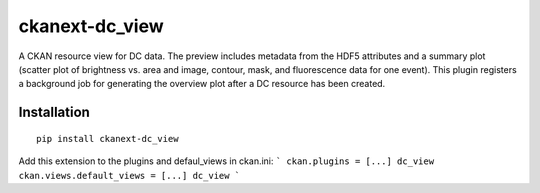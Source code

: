 ckanext-dc_view
===============

A CKAN resource view for DC data. The preview includes metadata from
the HDF5 attributes and a summary plot (scatter plot of brightness vs. area
and image, contour, mask, and fluorescence data for one event). This plugin
registers a background job for generating the overview plot after a DC
resource has been created.


Installation
------------

::

    pip install ckanext-dc_view


Add this extension to the plugins and defaul_views in ckan.ini:
```
ckan.plugins = [...] dc_view
ckan.views.default_views = [...] dc_view
```
